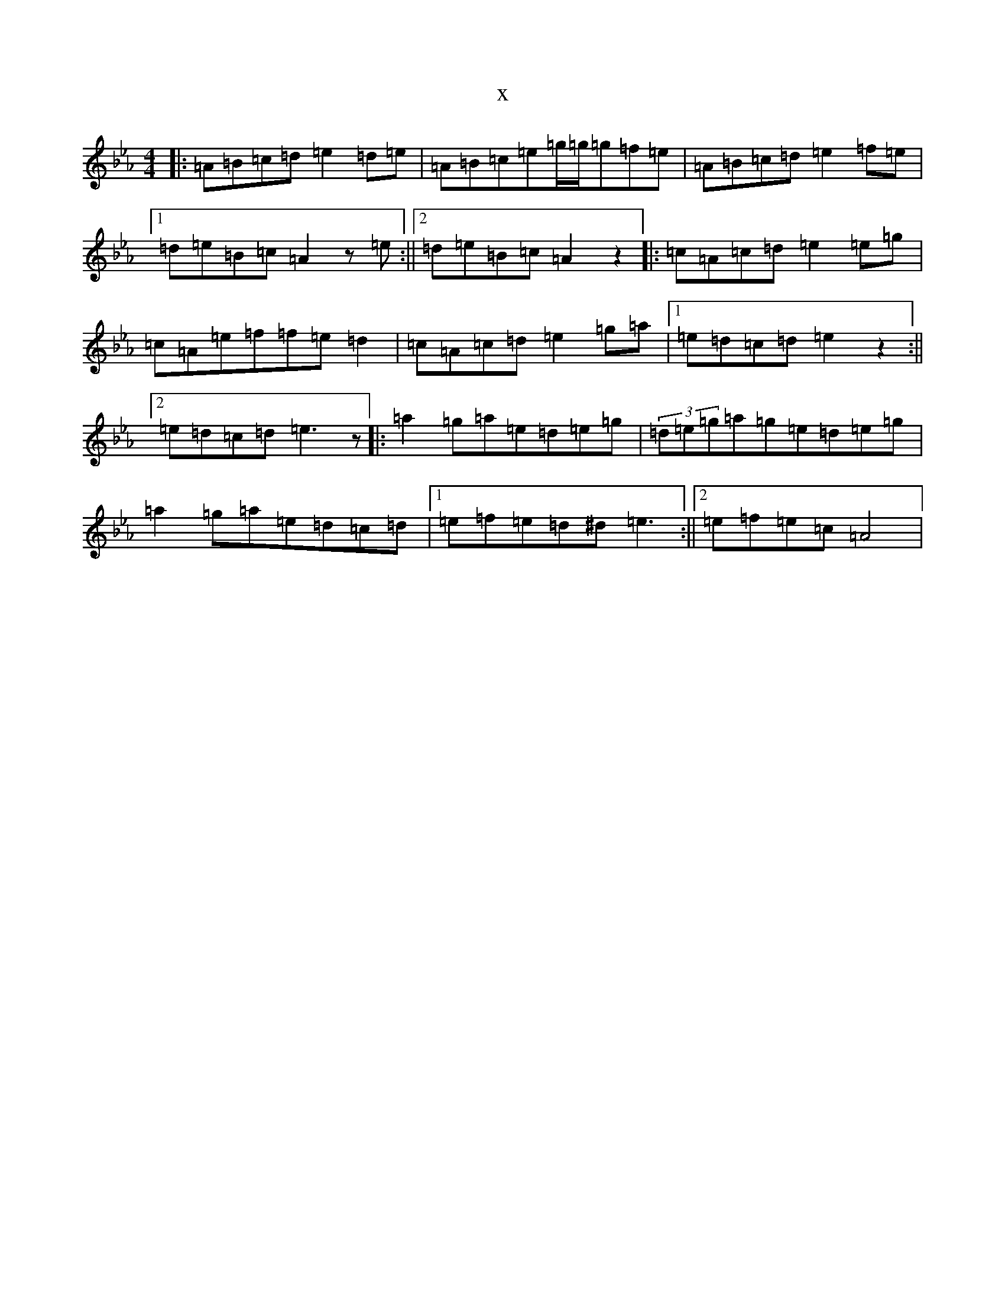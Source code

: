 X:16665
T:x
L:1/8
M:4/4
K: C minor
|:=A=B=c=d=e2=d=e|=A=B=c=e=g/2=g/2=g=f=e|=A=B=c=d=e2=f=e|1=d=e=B=c=A2z=e:||2=d=e=B=c=A2z2|:=c=A=c=d=e2=e=g|=c=A=e=f=f=e=d2|=c=A=c=d=e2=g=a|1=e=d=c=d=e2z2:||2=e=d=c=d=e3z|:=a2=g=a=e=d=e=g|(3=d=e=g=a=g=e=d=e=g|=a2=g=a=e=d=c=d|1=e=f=e=d^d=e3:||2=e=f=e=c=A4|